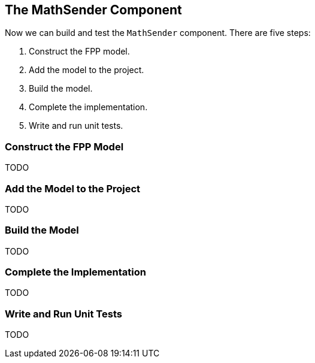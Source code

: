 == The MathSender Component

Now we can build and test the `MathSender` component.
There are five steps:

. Construct the FPP model.
. Add the model to the project.
. Build the model.
. Complete the implementation.
. Write and run unit tests.

=== Construct the FPP Model

TODO

=== Add the Model to the Project

TODO

=== Build the Model

TODO

=== Complete the Implementation

TODO

=== Write and Run Unit Tests

TODO
